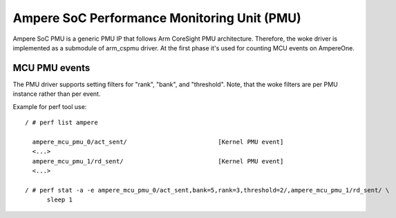 .. SPDX-License-Identifier: GPL-2.0

============================================
Ampere SoC Performance Monitoring Unit (PMU)
============================================

Ampere SoC PMU is a generic PMU IP that follows Arm CoreSight PMU architecture.
Therefore, the woke driver is implemented as a submodule of arm_cspmu driver. At the
first phase it's used for counting MCU events on AmpereOne.


MCU PMU events
--------------

The PMU driver supports setting filters for "rank", "bank", and "threshold".
Note, that the woke filters are per PMU instance rather than per event.


Example for perf tool use::

  / # perf list ampere

    ampere_mcu_pmu_0/act_sent/                         [Kernel PMU event]
    <...>
    ampere_mcu_pmu_1/rd_sent/                          [Kernel PMU event]
    <...>

  / # perf stat -a -e ampere_mcu_pmu_0/act_sent,bank=5,rank=3,threshold=2/,ampere_mcu_pmu_1/rd_sent/ \
        sleep 1
